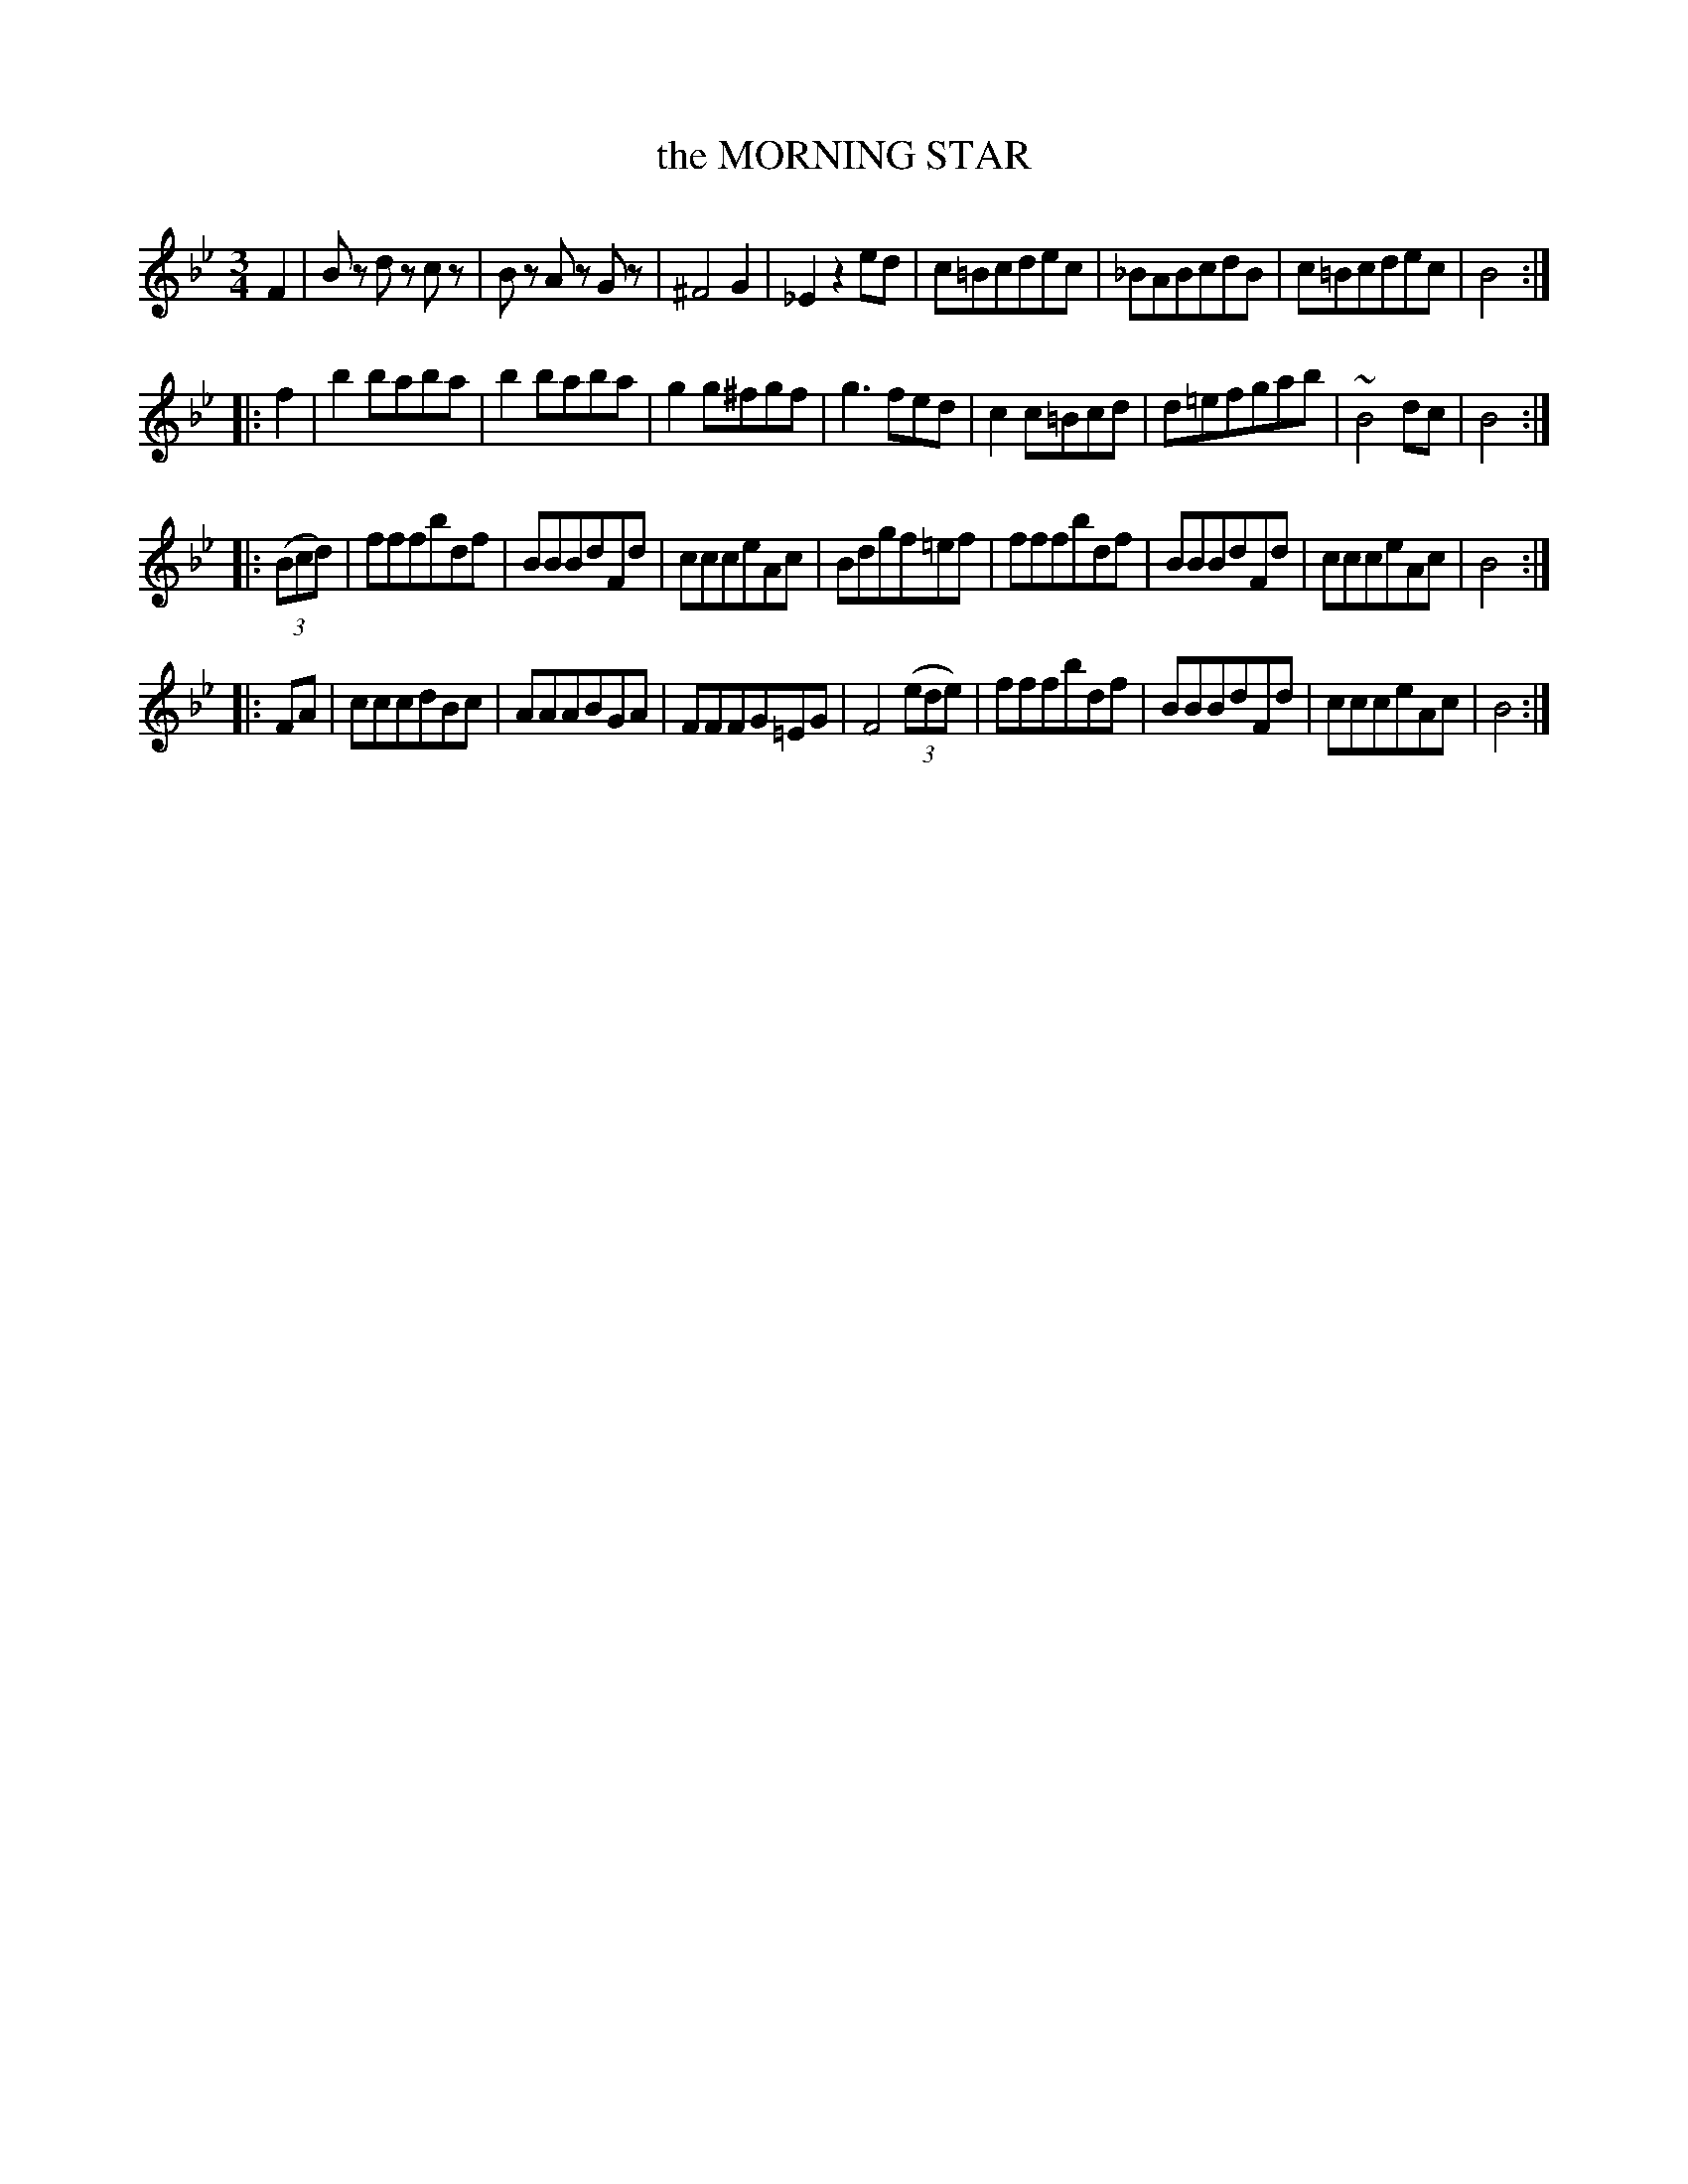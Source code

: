 X: 20061
T: the MORNING STAR
R: Waltz.
%R: waltz
B: W. Hamilton "Universal Tune-Book" Vol. 2 Glasgow 1846 p.6 #1
S: http://s3-eu-west-1.amazonaws.com/itma.dl.printmaterial/book_pdfs/hamiltonvol2web.pdf
Z: 2016 John Chambers <jc:trillian.mit.edu>
N: The 3rd strain has final repeat but no initial repeat; fixed to agree with the other strains.
M: 3/4
L: 1/8
K: Bb
% - - - - - - - - - - - - - - - - - - - - - - - - -
F2 |\
Bz dz cz | Bz Az Gz | ^F4 G2 | _E2 z2 ed |\
c=Bcdec | _BABcdB | c=Bcdec | B4 :|
|: f2 |\
b2 baba | b2 baba | g2 g^fgf | g3 fed |\
c2 c=Bcd | d=efgab | ~B4 dc | B4 :|
|: (3(Bcd) |\
fffbdf | BBBdFd | ccceAc | Bdgf=ef |\
fffbdf | BBBdFd | ccceAc | B4 :|
|: FA |\
cccdBc | AAABGA | FFFG=EG | F4 (3(ede) |\
fffbdf | BBBdFd | ccceAc | B4 :|
% - - - - - - - - - - - - - - - - - - - - - - - - -
